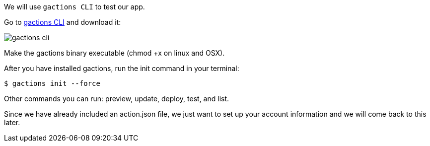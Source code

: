 We will use `gactions CLI` to test our app. 

Go to https://developers.google.com/actions/tools/gactions-cli[gactions CLI] and download it:

image::gactions-cli.png[]

Make the gactions binary executable (chmod +x on linux and OSX).

After you have installed gactions, run the init command in your terminal:


[source, bash]
----
$ gactions init --force
----


Other commands you can run: preview, update, deploy, test, and list.

Since we have already included an action.json file, we just want to set up your account information and we will come back to this later.
